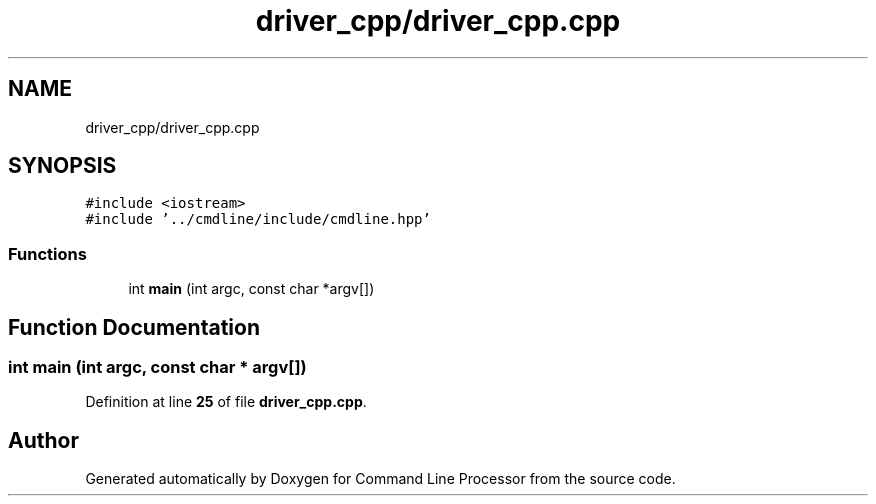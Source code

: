 .TH "driver_cpp/driver_cpp.cpp" 3 "Wed Nov 3 2021" "Version 0.2.3" "Command Line Processor" \" -*- nroff -*-
.ad l
.nh
.SH NAME
driver_cpp/driver_cpp.cpp
.SH SYNOPSIS
.br
.PP
\fC#include <iostream>\fP
.br
\fC#include '\&.\&./cmdline/include/cmdline\&.hpp'\fP
.br

.SS "Functions"

.in +1c
.ti -1c
.RI "int \fBmain\fP (int argc, const char *argv[])"
.br
.in -1c
.SH "Function Documentation"
.PP 
.SS "int main (int argc, const char * argv[])"

.PP
Definition at line \fB25\fP of file \fBdriver_cpp\&.cpp\fP\&.
.SH "Author"
.PP 
Generated automatically by Doxygen for Command Line Processor from the source code\&.
